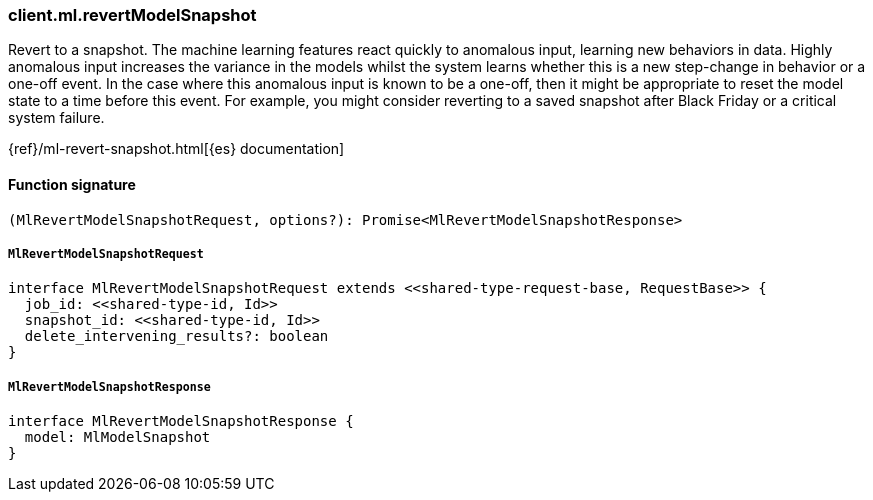 [[reference-ml-revert_model_snapshot]]

////////
===========================================================================================================================
||                                                                                                                       ||
||                                                                                                                       ||
||                                                                                                                       ||
||        ██████╗ ███████╗ █████╗ ██████╗ ███╗   ███╗███████╗                                                            ||
||        ██╔══██╗██╔════╝██╔══██╗██╔══██╗████╗ ████║██╔════╝                                                            ||
||        ██████╔╝█████╗  ███████║██║  ██║██╔████╔██║█████╗                                                              ||
||        ██╔══██╗██╔══╝  ██╔══██║██║  ██║██║╚██╔╝██║██╔══╝                                                              ||
||        ██║  ██║███████╗██║  ██║██████╔╝██║ ╚═╝ ██║███████╗                                                            ||
||        ╚═╝  ╚═╝╚══════╝╚═╝  ╚═╝╚═════╝ ╚═╝     ╚═╝╚══════╝                                                            ||
||                                                                                                                       ||
||                                                                                                                       ||
||    This file is autogenerated, DO NOT send pull requests that changes this file directly.                             ||
||    You should update the script that does the generation, which can be found in:                                      ||
||    https://github.com/elastic/elastic-client-generator-js                                                             ||
||                                                                                                                       ||
||    You can run the script with the following command:                                                                 ||
||       npm run elasticsearch -- --version <version>                                                                    ||
||                                                                                                                       ||
||                                                                                                                       ||
||                                                                                                                       ||
===========================================================================================================================
////////

[discrete]
=== client.ml.revertModelSnapshot

Revert to a snapshot. The machine learning features react quickly to anomalous input, learning new behaviors in data. Highly anomalous input increases the variance in the models whilst the system learns whether this is a new step-change in behavior or a one-off event. In the case where this anomalous input is known to be a one-off, then it might be appropriate to reset the model state to a time before this event. For example, you might consider reverting to a saved snapshot after Black Friday or a critical system failure.

{ref}/ml-revert-snapshot.html[{es} documentation]

[discrete]
==== Function signature

[source,ts]
----
(MlRevertModelSnapshotRequest, options?): Promise<MlRevertModelSnapshotResponse>
----

[discrete]
===== `MlRevertModelSnapshotRequest`

[source,ts]
----
interface MlRevertModelSnapshotRequest extends <<shared-type-request-base, RequestBase>> {
  job_id: <<shared-type-id, Id>>
  snapshot_id: <<shared-type-id, Id>>
  delete_intervening_results?: boolean
}
----

[discrete]
===== `MlRevertModelSnapshotResponse`

[source,ts]
----
interface MlRevertModelSnapshotResponse {
  model: MlModelSnapshot
}
----

